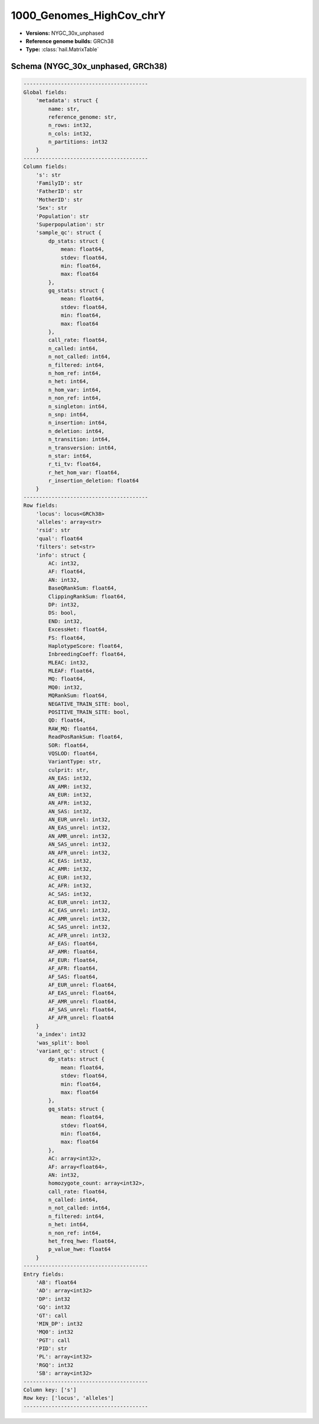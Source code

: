 .. _1000_Genomes_HighCov_chrY:

1000_Genomes_HighCov_chrY
=========================

*  **Versions:** NYGC_30x_unphased
*  **Reference genome builds:** GRCh38
*  **Type:** :class:`hail.MatrixTable`

Schema (NYGC_30x_unphased, GRCh38)
~~~~~~~~~~~~~~~~~~~~~~~~~~~~~~~~~~

.. code-block:: text

    ----------------------------------------
    Global fields:
        'metadata': struct {
            name: str,
            reference_genome: str,
            n_rows: int32,
            n_cols: int32,
            n_partitions: int32
        }
    ----------------------------------------
    Column fields:
        's': str
        'FamilyID': str
        'FatherID': str
        'MotherID': str
        'Sex': str
        'Population': str
        'Superpopulation': str
        'sample_qc': struct {
            dp_stats: struct {
                mean: float64,
                stdev: float64,
                min: float64,
                max: float64
            },
            gq_stats: struct {
                mean: float64,
                stdev: float64,
                min: float64,
                max: float64
            },
            call_rate: float64,
            n_called: int64,
            n_not_called: int64,
            n_filtered: int64,
            n_hom_ref: int64,
            n_het: int64,
            n_hom_var: int64,
            n_non_ref: int64,
            n_singleton: int64,
            n_snp: int64,
            n_insertion: int64,
            n_deletion: int64,
            n_transition: int64,
            n_transversion: int64,
            n_star: int64,
            r_ti_tv: float64,
            r_het_hom_var: float64,
            r_insertion_deletion: float64
        }
    ----------------------------------------
    Row fields:
        'locus': locus<GRCh38>
        'alleles': array<str>
        'rsid': str
        'qual': float64
        'filters': set<str>
        'info': struct {
            AC: int32,
            AF: float64,
            AN: int32,
            BaseQRankSum: float64,
            ClippingRankSum: float64,
            DP: int32,
            DS: bool,
            END: int32,
            ExcessHet: float64,
            FS: float64,
            HaplotypeScore: float64,
            InbreedingCoeff: float64,
            MLEAC: int32,
            MLEAF: float64,
            MQ: float64,
            MQ0: int32,
            MQRankSum: float64,
            NEGATIVE_TRAIN_SITE: bool,
            POSITIVE_TRAIN_SITE: bool,
            QD: float64,
            RAW_MQ: float64,
            ReadPosRankSum: float64,
            SOR: float64,
            VQSLOD: float64,
            VariantType: str,
            culprit: str,
            AN_EAS: int32,
            AN_AMR: int32,
            AN_EUR: int32,
            AN_AFR: int32,
            AN_SAS: int32,
            AN_EUR_unrel: int32,
            AN_EAS_unrel: int32,
            AN_AMR_unrel: int32,
            AN_SAS_unrel: int32,
            AN_AFR_unrel: int32,
            AC_EAS: int32,
            AC_AMR: int32,
            AC_EUR: int32,
            AC_AFR: int32,
            AC_SAS: int32,
            AC_EUR_unrel: int32,
            AC_EAS_unrel: int32,
            AC_AMR_unrel: int32,
            AC_SAS_unrel: int32,
            AC_AFR_unrel: int32,
            AF_EAS: float64,
            AF_AMR: float64,
            AF_EUR: float64,
            AF_AFR: float64,
            AF_SAS: float64,
            AF_EUR_unrel: float64,
            AF_EAS_unrel: float64,
            AF_AMR_unrel: float64,
            AF_SAS_unrel: float64,
            AF_AFR_unrel: float64
        }
        'a_index': int32
        'was_split': bool
        'variant_qc': struct {
            dp_stats: struct {
                mean: float64,
                stdev: float64,
                min: float64,
                max: float64
            },
            gq_stats: struct {
                mean: float64,
                stdev: float64,
                min: float64,
                max: float64
            },
            AC: array<int32>,
            AF: array<float64>,
            AN: int32,
            homozygote_count: array<int32>,
            call_rate: float64,
            n_called: int64,
            n_not_called: int64,
            n_filtered: int64,
            n_het: int64,
            n_non_ref: int64,
            het_freq_hwe: float64,
            p_value_hwe: float64
        }
    ----------------------------------------
    Entry fields:
        'AB': float64
        'AD': array<int32>
        'DP': int32
        'GQ': int32
        'GT': call
        'MIN_DP': int32
        'MQ0': int32
        'PGT': call
        'PID': str
        'PL': array<int32>
        'RGQ': int32
        'SB': array<int32>
    ----------------------------------------
    Column key: ['s']
    Row key: ['locus', 'alleles']
    ----------------------------------------
